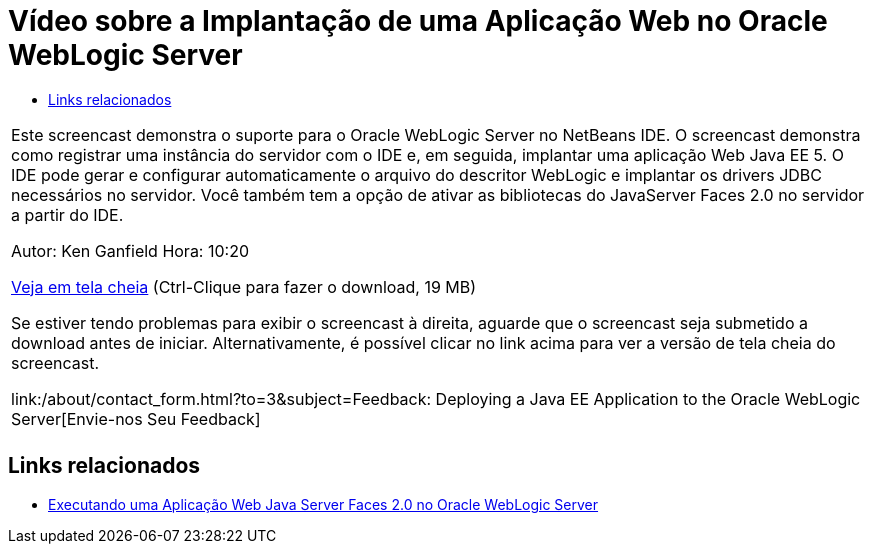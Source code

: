 // 
//     Licensed to the Apache Software Foundation (ASF) under one
//     or more contributor license agreements.  See the NOTICE file
//     distributed with this work for additional information
//     regarding copyright ownership.  The ASF licenses this file
//     to you under the Apache License, Version 2.0 (the
//     "License"); you may not use this file except in compliance
//     with the License.  You may obtain a copy of the License at
// 
//       http://www.apache.org/licenses/LICENSE-2.0
// 
//     Unless required by applicable law or agreed to in writing,
//     software distributed under the License is distributed on an
//     "AS IS" BASIS, WITHOUT WARRANTIES OR CONDITIONS OF ANY
//     KIND, either express or implied.  See the License for the
//     specific language governing permissions and limitations
//     under the License.
//

= Vídeo sobre a Implantação de uma Aplicação Web no Oracle WebLogic Server
:jbake-type: tutorial
:jbake-tags: tutorials 
:jbake-status: published
:syntax: true
:toc: left
:toc-title:
:description: Vídeo sobre a Implantação de uma Aplicação Web no Oracle WebLogic Server - Apache NetBeans
:keywords: Apache NetBeans, Tutorials, Vídeo sobre a Implantação de uma Aplicação Web no Oracle WebLogic Server

|===
|Este screencast demonstra o suporte para o Oracle WebLogic Server no NetBeans IDE. O screencast demonstra como registrar uma instância do servidor com o IDE e, em seguida, implantar uma aplicação Web Java EE 5. O IDE pode gerar e configurar automaticamente o arquivo do descritor WebLogic e implantar os drivers JDBC necessários no servidor. Você também tem a opção de ativar as bibliotecas do JavaServer Faces 2.0 no servidor a partir do IDE.

Autor: Ken Ganfield
Hora: 10:20

link:http://bits.netbeans.org/media/weblogic4.mp4[+Veja em tela cheia+] (Ctrl-Clique para fazer o download, 19 MB)

Se estiver tendo problemas para exibir o screencast à direita, aguarde que o screencast seja submetido a download antes de iniciar. Alternativamente, é possível clicar no link acima para ver a versão de tela cheia do screencast.


link:/about/contact_form.html?to=3&subject=Feedback:  Deploying a Java EE Application to the Oracle WebLogic Server[+Envie-nos Seu Feedback+]
 |         
|===



== Links relacionados

* link:../web/jsf-jpa-weblogic.html[+Executando uma Aplicação Web Java Server Faces 2.0 no Oracle WebLogic Server+]
